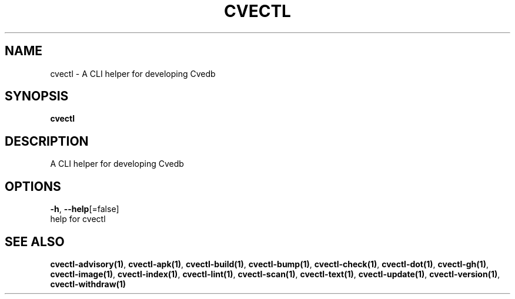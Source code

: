 .TH "CVECTL" "1" "" "Auto generated by spf13/cobra" "" 
.nh
.ad l


.SH NAME
.PP
cvectl \- A CLI helper for developing Cvedb


.SH SYNOPSIS
.PP
\fBcvectl\fP


.SH DESCRIPTION
.PP
A CLI helper for developing Cvedb


.SH OPTIONS
.PP
\fB\-h\fP, \fB\-\-help\fP[=false]
    help for cvectl


.SH SEE ALSO
.PP
\fBcvectl\-advisory(1)\fP, \fBcvectl\-apk(1)\fP, \fBcvectl\-build(1)\fP, \fBcvectl\-bump(1)\fP, \fBcvectl\-check(1)\fP, \fBcvectl\-dot(1)\fP, \fBcvectl\-gh(1)\fP, \fBcvectl\-image(1)\fP, \fBcvectl\-index(1)\fP, \fBcvectl\-lint(1)\fP, \fBcvectl\-scan(1)\fP, \fBcvectl\-text(1)\fP, \fBcvectl\-update(1)\fP, \fBcvectl\-version(1)\fP, \fBcvectl\-withdraw(1)\fP
